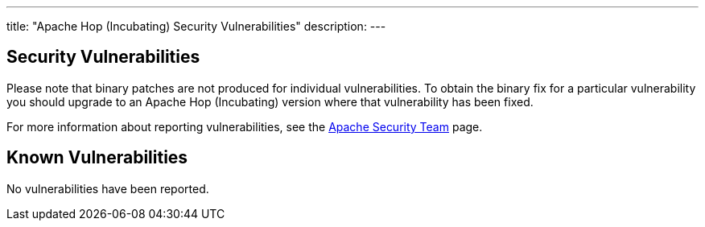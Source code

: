 ---
title: "Apache Hop (Incubating) Security Vulnerabilities"
description:
---

== Security Vulnerabilities

Please note that binary patches are not produced for individual vulnerabilities. To obtain the binary fix for a particular vulnerability you should upgrade to an Apache Hop (Incubating) version where that vulnerability has been fixed.

For more information about reporting vulnerabilities, see the https://www.apache.org/security/[Apache Security Team] page.

== Known Vulnerabilities

No vulnerabilities have been reported.
